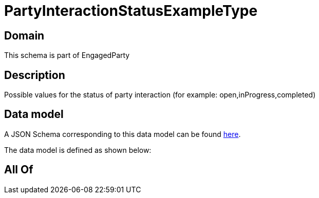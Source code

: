 = PartyInteractionStatusExampleType

[#domain]
== Domain

This schema is part of EngagedParty

[#description]
== Description

Possible values for the status of party interaction (for example: open,inProgress,completed)


[#data_model]
== Data model

A JSON Schema corresponding to this data model can be found https://tmforum.org[here].

The data model is defined as shown below:


[#all_of]
== All Of

